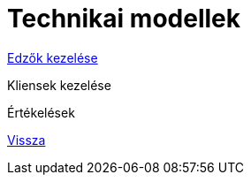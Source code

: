 = Technikai modellek

link:technical-models/manage-trainers-technical-model.adoc[Edzők kezelése]

Kliensek kezelése

Értékelések

link:system-plan.adoc[Vissza]